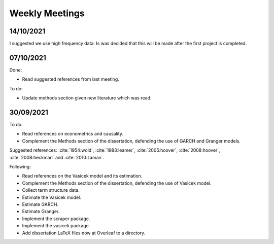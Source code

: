 Weekly Meetings
===============

14/10/2021
----------

I suggested we use high frequency data. Is was decided that this will be made after the first project is completed.

07/10/2021
----------

Done:

* Read suggested references from last meeting.

To do:

* Update methods section given new literature which was read.


30/09/2021
----------

To do:

* Read references on econometrics and causality.
* Complement the Methods section of the dissertation, defending the use of GARCH and Granger models.

Suggested references: :cite:`1954:wold`, :cite:`1983:leamer`, :cite:`2005:hoover`, :cite:`2008:hoover`,
:cite:`2008:heckman` and :cite:`2010:zaman`.

Following:

* Read references on the Vasicek model and its estimation.
* Complement the Methods section of the dissertation, defending the use of Vasicek model.
* Collect term structure data.
* Estimate the Vasicek model.
* Estimate GARCH.
* Estimate Granger.
* Implement the scraper package.
* Implement the vasicek package.

* Add dissertation LaTeX files now at Overleaf to a directory.
